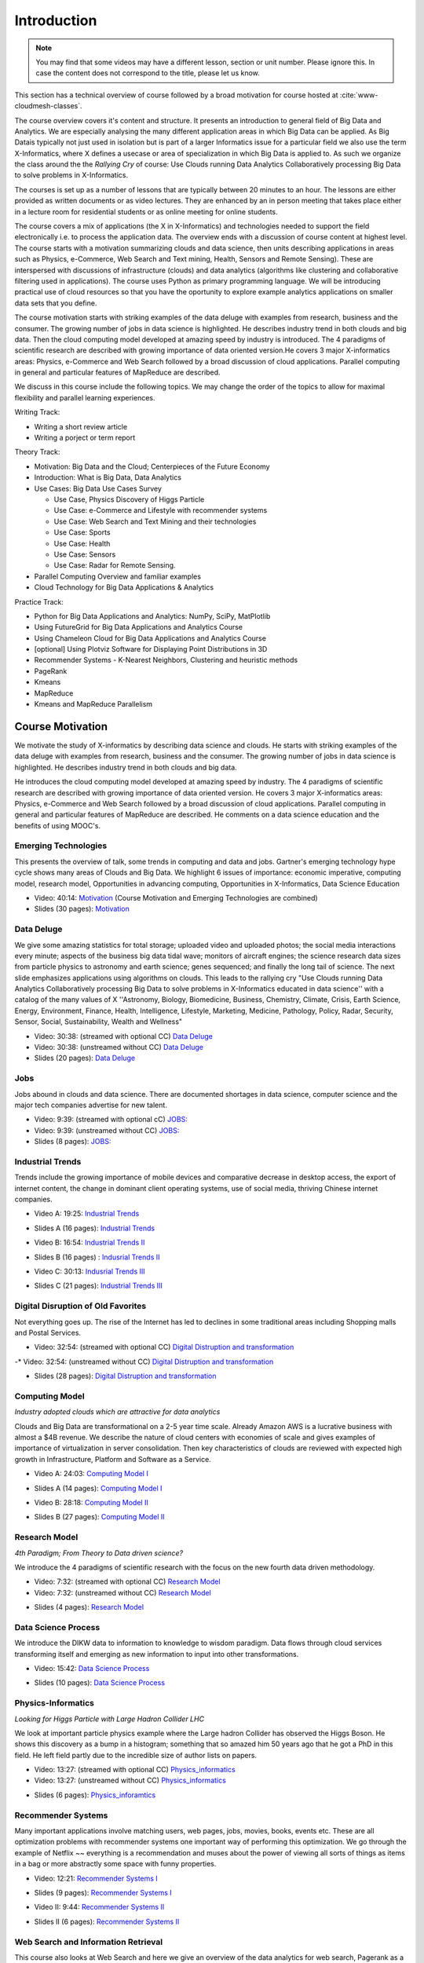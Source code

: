 .. _S1: 


Introduction
------------

.. note:: You may find that some videos may have a different lesson,
	  section or unit number. Please ignore this. In case the
	  content does not correspond to the title, please let us know.


This section has a technical overview of course followed by a broad
motivation for course hosted at :cite:`www-cloudmesh-classes`.

The course overview covers it's content and structure. It presents an
introduction to general field of Big Data and Analytics. We are
especially analysing the many different application areas in which Big
Data can be applied. As Big Datais typically not just used in
isolation but is part of a larger Informatics issue for a particular
field we also use the term X-Informatics, where X defines a usecase or
area of specialization in which Big Data is applied to. As such we
organize the class around the the *Rallying Cry* of course: Use Clouds
running Data Analytics Collaboratively processing Big Data to solve
problems in X-Informatics.

The courses is set up as a number of lessons that are typically
between 20 minutes to an hour. The lessons are either provided as
written documents or as video lectures. They are enhanced by an in
person meeting that takes place either in a lecture room for
residential students or as online meeting for online students. 

The course covers a mix of applications (the X in X-Informatics) and
technologies needed to support the field electronically i.e. to
process the application data. The overview ends with a discussion of
course content at highest level. The course starts with a motivation
summarizing clouds and data science, then units describing
applications in areas such as Physics, e-Commerce, Web Search and Text
mining, Health, Sensors and Remote Sensing). These are interspersed
with discussions of infrastructure (clouds) and data analytics
(algorithms like clustering and collaborative filtering used in
applications). The course uses Python as primary programming language.
We will be introducing practical use of cloud resources so that you
have the oportunity to explore example analytics applications on
smaller data sets that you define.

The course motivation starts with striking examples of the data deluge
with examples from research, business and the consumer. The growing
number of jobs in data science is highlighted. He describes industry
trend in both clouds and big data. Then the cloud computing model
developed at amazing speed by industry is introduced. The 4 paradigms
of scientific research are described with growing importance of data
oriented version.He covers 3 major X-informatics areas: Physics,
e-Commerce and Web Search followed by a broad discussion of cloud
applications. Parallel computing in general and particular features of
MapReduce are described. 

We discuss in this course include the following topics. We may change
the order of the topics to allow for maximal flexibility and parallel
learning experiences.

Writing Track:

* Writing a short review article
* Writing a porject or term report

Theory Track:

* Motivation: Big Data and the Cloud; Centerpieces of the Future Economy
* Introduction: What is Big Data, Data Analytics
* Use Cases: Big Data Use Cases Survey
  
  * Use Case, Physics Discovery of Higgs Particle
  * Use Case: e-Commerce and Lifestyle with recommender systems
  * Use Case: Web Search and Text Mining and their technologies
  * Use Case: Sports
  * Use Case: Health
  * Use Case: Sensors
  * Use Case: Radar for Remote Sensing.

* Parallel Computing Overview and familiar examples
* Cloud Technology for Big Data Applications & Analytics

  
Practice Track:

* Python for Big Data Applications and Analytics: NumPy, SciPy, MatPlotlib
* Using FutureGrid for Big Data Applications and Analytics Course
* Using Chameleon Cloud for Big Data Applications and Analytics Course  
* [optional] Using Plotviz Software for Displaying Point Distributions in 3D
* Recommender Systems - K-Nearest Neighbors, Clustering and heuristic methods
* PageRank
* Kmeans
* MapReduce
* Kmeans and MapReduce Parallelism

..
  Course Introduction
  ^^^^^^^^^^^^^^^^^^^

  We provide a short introduction to the course covering it's
  content and structure. It presents the X-Informatics fields (defined
  values of X) and the Rallying cry of course: Use Clouds running Data
  Analytics Collaboratively processing Big Data to solve problems in
  X-Informatics (or e-X). 

  .. comment old link to 2016 is reserved

     Overall Introduction OLD Video: 11:58: https://youtu.be/CRYz3iTJxRQ



  Overview of Topics
  ^^^^^^^^^^^^^^^^^^

  .. todo:: Grace, Saber, The slides or videos are going to be updated 

            Video: 8:07: Introduction: https://youtu.be/Gpivfx4v5eY

            Video with cc: 8:07: Introduction: https://www.youtube.com/watch?v=aqgDnu5fRMM


  Course Topics I
  """""""""""""""

  Discussion of some of the available units:

  * Motivation: Big Data and the Cloud; Centerpieces of the Future Economy
  * Introduction: What is Big Data, Data Analytics
  * Python for Big Data Applications and Analytics: NumPy, SciPy, MatPlotlib
  * Using FutureGrid for Big Data Applications and Analytics Course
  * Physics Use Case, Discovery of Higgs Particle; Counting Events and Basic Statistics Parts I-IV.

  .. todo:: Grace, Saber, The slides or videos are going to be updated 

            Video: 17:02: Deatails of each unit: http://youtu.be/9NgG-AUOpYQ


  Course Topics II
  """"""""""""""""


  Discussion of some more of the available units:

  * Use Cases: Big Data Use Cases Survey
  * Using Plotviz Software for Displaying Point Distributions in 3D
  * Use Case: e-Commerce and Lifestyle with recommender systems
  * Technology Recommender Systems - K-Nearest Neighbors, Clustering and heuristic methods
  * Parallel Computing Overview and familiar examples
  * Cloud Technology for Big Data Applications & Analytics

  .. todo:: Grace, Saber, The slides or videos are going to be updated 

            Video 14:08: Details of each unit II: http://youtu.be/pxuyjeLQc54

  Course Topics III
  """""""""""""""""

  Discussion of the remainder of the available units:

  * Use Case: Web Search and Text Mining and their technologies
  * Technology: PageRank
  * Technologypi: Kmeans
  * Technologypi: MapReduce
  * Technologypi: Kmeans and MapReduce Parallelism
  * Use Case: Sports
  * Use Case: Health
  * Use Case: Sensors
  * Use Case: Radar for Remote Sensing.

  .. todo:: The slides or videos are going to be updated 

            Video: 14:24: Details of each unit III: http://youtu.be/rT4thK_i5ig

Course Motivation
^^^^^^^^^^^^^^^^^

We motivate the study of X-informatics by describing data
science and clouds. He starts with striking examples of the data
deluge with examples from research, business and the consumer. The
growing number of jobs in data science is highlighted. He describes
industry trend in both clouds and big data.

He introduces the cloud computing model developed at amazing speed by
industry. The 4 paradigms of scientific research are described with
growing importance of data oriented version. He covers 3 major
X-informatics areas: Physics, e-Commerce and Web Search followed by a
broad discussion of cloud applications. Parallel computing in general
and particular features of MapReduce are described. He comments on a
data science education and the benefits of using MOOC's.



Emerging Technologies
"""""""""""""""""""""

This presents the overview of talk, some trends in computing and data
and jobs. Gartner's emerging technology hype cycle shows many areas of
Clouds and Big Data. We highlight 6 issues of importance:
economic imperative, computing model, research model, Opportunities in
advancing computing, Opportunities in X-Informatics, Data Science
Education



* Video: 40:14:  `Motivation <https://drive.google.com/file/d/0B1Of61fJF7WsV2RvMlFzSDNPZEU/view?usp=sharing>`_ (Course Motivation and Emerging Technologies are combined)

* Slides (30 pages): `Motivation <https://drive.google.com/file/d/0B8936_ytjfjmOUZraHc4M1ptczA/view?usp=sharing>`_
         


Data Deluge
"""""""""""

We give some amazing statistics for total storage; uploaded
video and uploaded photos; the social media interactions every minute;
aspects of the business big data tidal wave; monitors of aircraft
engines; the science research data sizes from particle physics to
astronomy and earth science; genes sequenced; and finally the long
tail of science. The next slide emphasizes applications using
algorithms on clouds. This leads to the rallying cry "Use Clouds
running Data Analytics Collaboratively processing Big Data to solve
problems in X-Informatics educated in data science'' with a catalog of
the many values of X ''Astronomy, Biology, Biomedicine, Business,
Chemistry, Climate, Crisis, Earth Science, Energy, Environment,
Finance, Health, Intelligence, Lifestyle, Marketing, Medicine,
Pathology, Policy, Radar, Security, Sensor, Social, Sustainability,
Wealth and Wellness"




* Video: 30:38: (streamed with optional CC)  `Data Deluge <https://www.youtube.com/watch?v=7VHPXJv3DN4>`_

* Video: 30:38: (unstreamed without CC) `Data Deluge <https://drive.google.com/file/d/0B1Of61fJF7WsV0hYWVB1eDJYdjA/view?usp=sharing>`_

* Slides (20 pages): `Data Deluge <https://drive.google.com/open?id=0B8936_ytjfjmUXY3anBaeU9lLVU>`_
         




Jobs
""""

Jobs abound in clouds and data science. There are documented shortages
in data science, computer science and the major tech companies
advertise for new talent.



* Video: 9:39: (streamed with optional cC) `JOBS: <https://www.youtube.com/watch?v=KsjiQS8uXDA>`_
* Video: 9:39: (unstreamed without CC)  `JOBS: <https://drive.google.com/file/d/0B1Of61fJF7WsZkp2VzRqbDJ1cXM/view?usp=sharing>`_

* Slides (8 pages): `JOBS: <https://drive.google.com/open?id=0B8936_ytjfjmaG50YW9TeWdvUTg>`_



Industrial Trends
"""""""""""""""""

Trends include the growing importance of mobile devices and
comparative decrease in desktop access, the export of internet
content, the change in dominant client operating systems, use of
social media, thriving Chinese internet companies.

.. i523/public/videos/introduction/motivation-012-4a.mp4

* Video A: 19:25: `Industrial Trends <https://www.youtube.com/watch?v=32vD7uN7fqY>`_

.. i523/public/videos/introduction/motivation-012-4a-novid.pdf

* Slides A (16 pages): `Industrial Trends <https://drive.google.com/open?id=0B8936_ytjfjmWW1SdXgxWkRLYjg>`_

.. i523/public/videos/introduction/motivation-012-4b.mp4

* Video B: 16:54: `Industrial Trends II <https://www.youtube.com/watch?v=O8fgXAQcnvw>`_

.. i523/public/videos/introduction/motivation-012-4b-novid.pdf

* Slides B (16 pages) : `Indusrial Trends II <https://drive.google.com/open?id=0B8936_ytjfjmeEV2R19ORzhBQVE>`_

.. i523/public/videos/introduction/motivation-012-4c.mp4

* Video C: 30:13: `Indusrial Trends III <https://www.youtube.com/watch?v=kW38MG7ukzs>`_

.. i523/public/videos/introduction/motivation-012-4c-novid.pdf

* Slides C (21 pages): `Industrial Trends III <https://drive.google.com/open?id=0B8936_ytjfjmNDZKcE1MSU45ZG8>`_


Digital Disruption of Old Favorites
"""""""""""""""""""""""""""""""""""

Not everything goes up. The rise of the Internet has led to declines
in some traditional areas including Shopping malls and Postal
Services.


.. i523/public/videos/introduction/motivation-012-5.mp4

* Video: 32:54: (streamed with optional CC)  `Digital Distruption and transformation <https://www.youtube.com/watch?v=bw9yYXwe7Bs>`_
-* Video: 32:54: (unstreamed without CC) `Digital Distruption and transformation <https://drive.google.com/file/d/0B1Of61fJF7Wsbm5CZ3FsM2IxVk0/view?usp=sharing>`_

.. i523/public/videos/introduction/motivation-012-5novid.pdf

* Slides (28 pages): `Digital Distruption and transformation <https://drive.google.com/open?id=0B8936_ytjfjmdW5CYnBtME9FVTQ>`_





Computing Model
"""""""""""""""

*Industry adopted clouds which are attractive for data analytics*

Clouds and Big Data are transformational on a 2-5 year time scale.
Already Amazon AWS is a lucrative business with almost a $4B revenue.
We describe the nature of cloud centers with economies of scale
and gives examples of importance of virtualization in server
consolidation. Then key characteristics of clouds are reviewed with
expected high growth in Infrastructure, Platform and Software as a
Service.

.. i523/public/videos/introduction/motivation-012-6a.mp4

* Video A: 24:03: `Computing Model I <https://www.youtube.com/watch?v=oYKTCKFGTco>`_

.. i523/public/videos/introduction/motivation-012-6a-novid.pdf

* Slides A (14 pages): `Computing Model I <https://drive.google.com/open?id=0B8936_ytjfjmTU9nNml2bUlsUHM>`_

.. i523/public/videos/introduction/motivation-012-6b.mp4

* Video B: 28:18: `Computing Model II <https://www.youtube.com/watch?v=km_eXHq7m3o>`_

.. i523/public/videos/introduction/motivation-012-6b-novid.pdf

* Slides B (27 pages): `Computing Model II <https://drive.google.com/open?id=0B8936_ytjfjmNHhLYnI0X0YxdFE>`_



Research Model
""""""""""""""

*4th Paradigm; From Theory to Data driven science?*

We introduce the 4 paradigms of scientific research with the
focus on the new fourth data driven methodology.

.. i523/public/videos/introduction/motivation-012-7.mp4


* Video: 7:32: (streamed with optional CC)  `Research Model <https://www.youtube.com/watch?v=xkeECe3mmjI>`_
* Video: 7:32: (unstreamed without CC) `Research Model <https://drive.google.com/file/d/0B1Of61fJF7Wsb2dkTUxCVkh1Slk/view?usp=sharing>`_

.. i523/public/videos/introduction/motivation-012-7novid.pdf

* Slides (4 pages): `Research Model <https://drive.google.com/open?id=0B8936_ytjfjma0pMbHJnek02dDA>`_




Data Science Process
""""""""""""""""""""


We introduce the DIKW data to information to knowledge to
wisdom paradigm. Data flows through cloud services transforming itself
and emerging as new information to input into other transformations.

.. i523/public/videos/introduction/motivation-012-8.mp4

* Video: 15:42: `Data Science Process <https://www.youtube.com/watch?v=KstIH2aQ60Y>`_

.. i523/public/videos/introduction/motivation-012-8novid.pdf

* Slides (10 pages): `Data Science Process <https://drive.google.com/open?id=0B8936_ytjfjmVDVZa01keW0wQmc>`_



Physics-Informatics
"""""""""""""""""""
*Looking for Higgs Particle with Large Hadron Collider LHC*

We look at important particle physics example where the Large
hadron Collider has observed the Higgs Boson. He shows this discovery
as a bump in a histogram; something that so amazed him 50 years ago
that he got a PhD in this field. He left field partly due to the
incredible size of author lists on papers.

.. i523/public/videos/introduction/motivation-012-9.mp4

* Video: 13:27: (streamed with optional CC) `Physics_informatics <https://www.youtube.com/watch?v=2A7Z741FCHs>`_
* Video: 13:27: (unstreamed without CC)  `Physics_informatics <https://drive.google.com/file/d/0B1Of61fJF7WsbHVvZi1MRzNCbjg/view?usp=sharing>`_

.. i523/public/videos/introduction/motivation-012-9novid.pdf

* Slides (6 pages): `Physics_inforamtics <https://drive.google.com/open?id=0B8936_ytjfjmc2J2TWgwWGRwaFk>`_




Recommender Systems
"""""""""""""""""""

Many important applications involve matching users, web pages, jobs,
movies, books, events etc. These are all optimization problems with
recommender systems one important way of performing this optimization.
We go through the example of Netflix ~~ everything is a
recommendation and muses about the power of viewing all sorts of
things as items in a bag or more abstractly some space with funny
properties.

.. i523/public/videos/introduction/motivation-012-10.mp4

* Video: 12:21: `Recommender Systems I <https://www.youtube.com/watch?v=LXhng3fcG9o>`_

.. i523/public/videos/introduction/motivation-012-10novid.pdf

* Slides (9 pages): `Recommender Systems I <https://drive.google.com/open?id=0B8936_ytjfjmOXlVd2FsSUkwekk>`_

.. i523/public/videos/introduction/motivation-012-11.mp4

* Video II: 9:44:  `Recommender Systems II <https://www.youtube.com/watch?v=Y4S0jY0yfEE>`_

.. i523/public/videos/introduction/motivation-012-11novid.pdf

* Slides II (6 pages): `Recommender Systems II <https://drive.google.com/open?id=0B8936_ytjfjmMzM2M3RhMEJ4bjQ>`_



Web Search and Information Retrieval
""""""""""""""""""""""""""""""""""""

This course also looks at Web Search and here we give an
overview of the data analytics for web search, Pagerank as a method of
ranking web pages returned and uses material from Yahoo on the subtle
algorithms for dynamic personalized choice of material for web pages.

.. i523/public/videos/introduction/motivation-012-12.mp4

* Video: 12:05: (streamed with optional CC)  `Web Search and Information Retrieval <https://www.youtube.com/watch?v=p-0NtNTzoh8>`_
* Video: 12:05: (unstreamed without CC)  `Web Search and Information Retrieval <https://drive.google.com/file/d/0B1Of61fJF7WsektTWGJYVGFxcFk/view?usp=sharing>`_

.. i523/public/videos/introduction/motivation-012-12novid.pdf

* Slides (6 pages): `Web Search and Information Retrieval <https://drive.google.com/open?id=0B8936_ytjfjmSm8zNmZ5VFJxRms>`_


Cloud Application in Research
"""""""""""""""""""""""""""""

We describe scientific applications and how they map onto
clouds, supercomputers, grids and high throughput systems. He likes
the cloud use of the Internet of Things and gives examples.

.. i523/public/videos/introduction/motivation-012-13.mp4

* Video: 33:51: (streamed with optional CC) `Cloud Applications in Research <https://www.youtube.com/watch?v=U3ZG2qOFpxE>`_
* Video: 33:51: (unstreamed without CC)  `Cloud Applications in Research <https://drive.google.com/file/d/0B1Of61fJF7WsNlJVR2JOQk13Z2M/view?usp=sharing>`_

.. i523/public/videos/introduction/motivation-012-13novid.pdf

* Slides (20 pages): `Cloud Applications in Research <https://drive.google.com/open?id=0B8936_ytjfjma0RhdU0zdkxmczA>`_




Parallel Computing and MapReduce
""""""""""""""""""""""""""""""""

We define MapReduce and gives a homely example from fruit
blending.

.. i523/public/videos/introduction/motivation-012-14.mp4

* Video: 14:02: (streamed with optional CC) `Computing and MapReduce <https://www.youtube.com/watch?v=aQ8NMxe9IsU>`_
* Video: 14:02: (unstreamed without CC) `Computing and MapReduce <https://drive.google.com/file/d/0B1Of61fJF7WsWFUtdGJQTEd1TFk/view?usp=sharing>`_

.. i523/public/videos/introduction/motivation-012-14novid.pdf

* Slides (9 pages): `Computing and MapReduce <https://drive.google.com/open?id=0B8936_ytjfjmeTl4NWhHRjJMOGc>`_




Data Science Education
""""""""""""""""""""""

We discuss one reason you are taking this course ~~ Data
Science as an educational initiative and aspects of its Indiana
University implementation. Then general; features of online education
are discussed with clear growth spearheaded by MOOC's where we
use this course and others as an example. He stresses the choice
between one class to 100,000 students or 2,000 classes to 50 students
and an online library of MOOC lessons. In olden days he suggested
''hermit's cage virtual university'' ~~ gurus in isolated caves
putting together exciting curricula outside the traditional university
model. Grading and mentoring models and important online tools are
discussed. Clouds have MOOC's describing them and MOOC's are stored in
clouds; a pleasing symmetry.

.. i523/public/videos/introduction/motivation-012-15.mp4

* Video: 28:08: (streamed with optional CC) `Data Science Education <https://www.youtube.com/watch?v=bA_eNjJTmRQ>`_
* Video: 28:08: (unstreamed without CC) `Data Science Education <https://drive.google.com/file/d/0B1Of61fJF7WsUGtTWjNUVHpWRXM/view?usp=sharing>`_

.. i523/public/videos/introduction/motivation-012-15novid.pdf

* Slides (19 pages): `Data Science Education <https://drive.google.com/open?id=0B8936_ytjfjmT0J1RjYwY1VwZ1k>`_






Conclusions
"""""""""""

The conclusions highlight clouds, data-intensive methodology,
employment, data science, MOOC's and never forget the Big Data
ecosystem in one sentence "Use Clouds running Data Analytics
Collaboratively processing Big Data to solve problems in X-Informatics
educated in data science"


.. i523/public/videos/introduction/motivation-012-16.mp4

* Video: 4:59: (streamed with optional CC) `Conclusions <https://www.youtube.com/watch?v=FmcR5mrhYvk>`_
* Video: 4:59: (unstreamed without CC) `Conclusions <https://drive.google.com/file/d/0B1Of61fJF7WsNVJKZVlHTENNQTA/view?usp=sharing>`_

.. i523/public/videos/introduction/motivation-012-16novid.pdf

* Slides (4 pages): `Conclusions <https://drive.google.com/open?id=0B8936_ytjfjmVjRNeG1pdUNnMlE>`_

.. comment

          Video: http://youtu.be/C0GszJg-MjE


Resources
"""""""""

* http://www.gartner.com/technology/home.jsp and many web links
* Meeker/Wu May 29 2013 Internet Trends D11 Conference
  http://www.slideshare.net/kleinerperkins/kpcb-internet-trends-2013
* http://cs.metrostate.edu/~sbd/slides/Sun.pdf
* Taming The Big Data Tidal Wave: Finding Opportunities in Huge Data
  Streams with Advanced Analytics, Bill Franks Wiley ISBN: 978-1-118-20878-6
* Bill Ruh http://fisheritcenter.haas.berkeley.edu/Big_Data/index.html
* http://www.genome.gov/sequencingcosts/
* CSTI General Assembly 2012, Washington, D.C., USA Technical
  Activities Coordinating Committee (TACC) Meeting, Data Management,
  Cloud Computing and the Long Tail of Science October 2012 Dennis Gannon
* http://www.microsoft.com/en-us/news/features/2012/mar12/03-05CloudComputingJobs.aspx
* http://www.mckinsey.com/mgi/publications/big_data/index.asp
* Tom Davenport http://fisheritcenter.haas.berkeley.edu/Big_Data/index.html
* http://research.microsoft.com/en-us/people/barga/sc09_cloudcomp_tutorial.pdf
* http://research.microsoft.com/pubs/78813/AJ18_EN.pdf
* http://www.google.com/green/pdfs/google-green-computing.pdf
* http://www.wired.com/wired/issue/16-07
* http://research.microsoft.com/en-us/collaboration/fourthparadigm/
* Jeff Hammerbacher http://berkeleydatascience.files.wordpress.com/2012/01/20120117berkeley1.pdf
* http://grids.ucs.indiana.edu/ptliupages/publications/Where%20does%20all%20the%20data%20come%20from%20v7.pdf
* http://www.interactions.org/cms/?pid=1032811
* http://www.quantumdiaries.org/2012/09/07/why-particle-detectors-need-a-trigger/atlasmgg/
* http://www.sciencedirect.com/science/article/pii/S037026931200857X
* http://www.slideshare.net/xamat/building-largescale-realworld-recommender-systems-recsys2012-tutorial
* http://www.ifi.uzh.ch/ce/teaching/spring2012/16-Recommender-Systems_Slides.pdf
* http://en.wikipedia.org/wiki/PageRank
* http://pages.cs.wisc.edu/~beechung/icml11-tutorial/
* https://sites.google.com/site/opensourceiotcloud/
* http://datascience101.wordpress.com/2013/04/13/new-york-times-data-science-articles/
* http://blog.coursera.org/post/49750392396/on-the-topic-of-boredom
* http://x-informatics.appspot.com/course
* http://iucloudsummerschool.appspot.com/preview
* https://www.youtube.com/watch?v=M3jcSCA9_hM


References
""""""""""

.. bibliography:: introduction-tmp.bib
   :labelprefix: intro
   :style: unsrt
   :cited:


